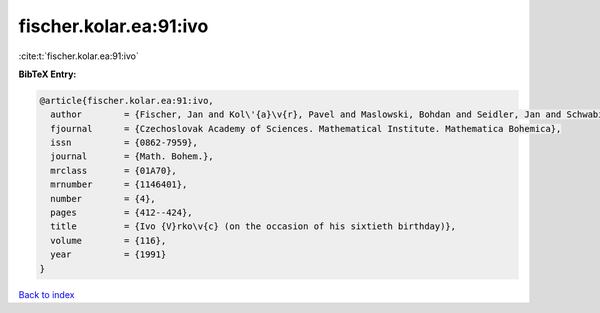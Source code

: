 fischer.kolar.ea:91:ivo
=======================

:cite:t:`fischer.kolar.ea:91:ivo`

**BibTeX Entry:**

.. code-block:: bibtex

   @article{fischer.kolar.ea:91:ivo,
     author        = {Fischer, Jan and Kol\'{a}\v{r}, Pavel and Maslowski, Bohdan and Seidler, Jan and Schwabik, \v{S}tefan},
     fjournal      = {Czechoslovak Academy of Sciences. Mathematical Institute. Mathematica Bohemica},
     issn          = {0862-7959},
     journal       = {Math. Bohem.},
     mrclass       = {01A70},
     mrnumber      = {1146401},
     number        = {4},
     pages         = {412--424},
     title         = {Ivo {V}rko\v{c} (on the occasion of his sixtieth birthday)},
     volume        = {116},
     year          = {1991}
   }

`Back to index <../By-Cite-Keys.html>`__
